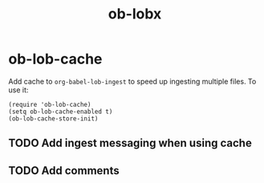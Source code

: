 #+TITLE: ob-lobx

* ob-lob-cache
Add cache to =org-babel-lob-ingest= to speed up ingesting multiple files. To use it:

#+begin_src elisp
(require 'ob-lob-cache)
(setq ob-lob-cache-enabled t)
(ob-lob-cache-store-init)
#+end_src

** TODO Add ingest messaging when using cache
** TODO Add comments
